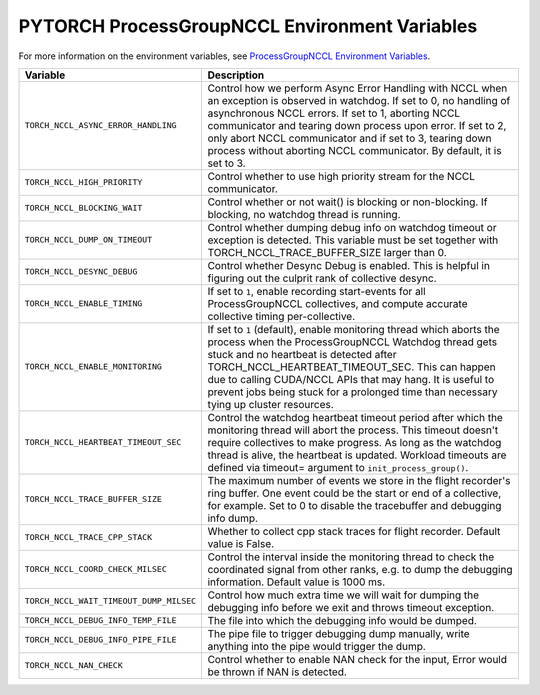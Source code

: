 .. _torch_nccl_environment_variables:

PYTORCH ProcessGroupNCCL Environment Variables
==============================================
For more information on the environment variables, see `ProcessGroupNCCL Environment Variables <https://github.com/pytorch/pytorch/blob/main/torch/csrc/distributed/c10d/ProcessGroupNCCL.hpp>`_.

.. list-table::
  :header-rows: 1

  * - Variable
    - Description
  * - ``TORCH_NCCL_ASYNC_ERROR_HANDLING``
    - Control how we perform Async Error Handling with NCCL when an exception is observed in watchdog. If set to 0, no handling of asynchronous NCCL errors. If set to 1, aborting NCCL communicator and tearing down process upon error. If set to 2, only abort NCCL communicator and if set to 3, tearing down process without aborting NCCL communicator. By default, it is set to 3.
  * - ``TORCH_NCCL_HIGH_PRIORITY``
    - Control whether to use high priority stream for the NCCL communicator.
  * - ``TORCH_NCCL_BLOCKING_WAIT``
    - Control whether or not wait() is blocking or non-blocking. If blocking, no watchdog thread is running.
  * - ``TORCH_NCCL_DUMP_ON_TIMEOUT``
    - Control whether dumping debug info on watchdog timeout or exception is detected. This variable must be set together with TORCH_NCCL_TRACE_BUFFER_SIZE larger than 0.
  * - ``TORCH_NCCL_DESYNC_DEBUG``
    - Control whether Desync Debug is enabled. This is helpful in figuring out the culprit rank of collective desync.
  * - ``TORCH_NCCL_ENABLE_TIMING``
    - If set to ``1``, enable recording start-events for all ProcessGroupNCCL collectives, and compute accurate collective timing per-collective.
  * - ``TORCH_NCCL_ENABLE_MONITORING``
    - If set to ``1`` (default), enable monitoring thread which aborts the process when the ProcessGroupNCCL Watchdog thread gets stuck and no heartbeat is detected after TORCH_NCCL_HEARTBEAT_TIMEOUT_SEC. This can happen due to calling CUDA/NCCL APIs that may hang. It is useful to prevent jobs being stuck for a prolonged time than necessary tying up cluster resources.
  * - ``TORCH_NCCL_HEARTBEAT_TIMEOUT_SEC``
    - Control the watchdog heartbeat timeout period after which the monitoring thread will abort the process. This timeout doesn't require collectives to make progress. As long as the watchdog thread is alive, the heartbeat is updated. Workload timeouts are defined via timeout= argument to ``init_process_group()``.
  * - ``TORCH_NCCL_TRACE_BUFFER_SIZE``
    - The maximum number of events we store in the flight recorder's ring buffer. One event could be the start or end of a collective, for example. Set to 0 to disable the tracebuffer and debugging info dump.
  * - ``TORCH_NCCL_TRACE_CPP_STACK``
    - Whether to collect cpp stack traces for flight recorder. Default value is False.
  * - ``TORCH_NCCL_COORD_CHECK_MILSEC``
    - Control the interval inside the monitoring thread to check the coordinated signal from other ranks, e.g. to dump the debugging information. Default value is 1000 ms.
  * - ``TORCH_NCCL_WAIT_TIMEOUT_DUMP_MILSEC``
    - Control how much extra time we will wait for dumping the debugging info before we exit and throws timeout exception.
  * - ``TORCH_NCCL_DEBUG_INFO_TEMP_FILE``
    - The file into which the debugging info would be dumped.
  * - ``TORCH_NCCL_DEBUG_INFO_PIPE_FILE``
    - The pipe file to trigger debugging dump manually, write anything into the pipe would trigger the dump.
  * - ``TORCH_NCCL_NAN_CHECK``
    - Control whether to enable NAN check for the input, Error would be thrown if NAN is detected.
